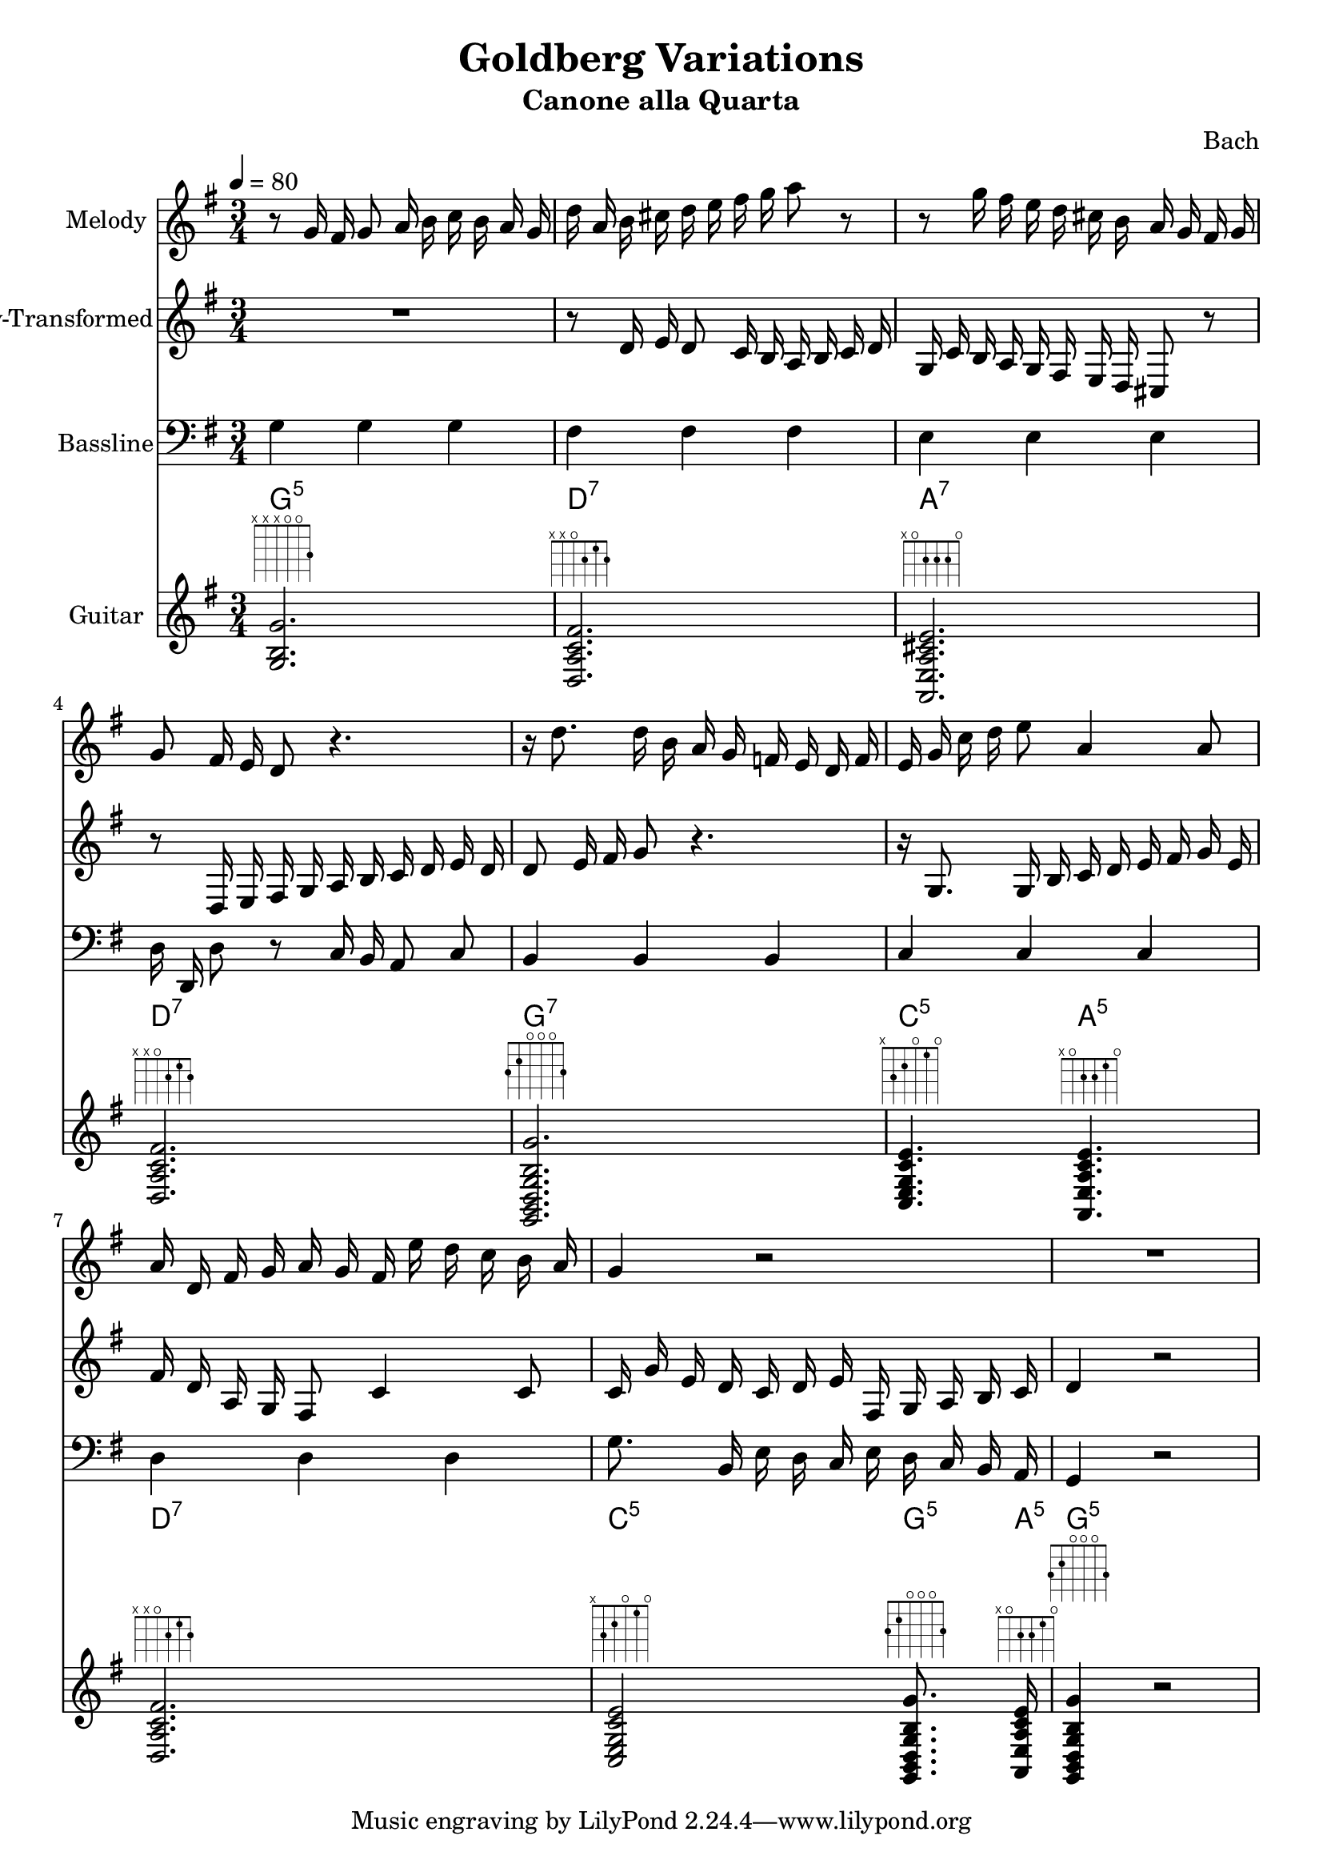 \version "2.24.4"
% automatically converted by musicxml2ly from /Users/Alex/git/AlexKnauth/music/music/demo/Bach-Goldberg-Canone-alla-Quarta.xml
\pointAndClickOff

\header {
    title =  "Goldberg Variations"
    movementnumber =  "12"
    subtitle =  "Canone alla Quarta"
    composer =  Bach
    }

\layout {
    \context { \Score
        skipBars = ##t
        autoBeaming = ##f
        }
    }
PartPOneVoiceOne =  \relative g' {
    | % 1
    \clef "treble" \key g \major \time 3/4 \tempo 4=80 r8 g16 fis16 g8 a16
    b16 c16 b16 a16 g16 | % 2
    d'16 a16 b16 cis16 d16 e16 fis16 g16 a8 r8 | % 3
    r8 g16 fis16 e16 d16 cis16 b16 a16 g16 fis16 g16 | % 4
    g8 fis16 e16 d8 r4. | % 5
    r16 d'8. d16 b16 a16 g16 f16 e16 d16 f16 | % 6
    e16 g16 c16 d16 e8 a,4 a8 | % 7
    a16 d,16 fis16 g16 a16 g16 fis16 e'16 d16 c16 b16 a16 | % 8
    g4 r2 | % 9
    R2. }

PartPTwoVoiceOne =  \relative d' {
    | % 1
    \clef "treble" \key g \major \time 3/4 \tempo 4=80 R2. | % 2
    r8 d16 e16 d8 c16 b16 a16 b16 c16 d16 | % 3
    g,16 c16 b16 a16 g16 fis16 e16 d16 cis8 r8 | % 4
    r8 d16 e16 fis16 g16 a16 b16 c16 d16 e16 d16 | % 5
    d8 e16 fis16 g8 r4. | % 6
    r16 g,8. g16 b16 c16 d16 e16 fis16 g16 e16 | % 7
    fis16 d16 a16 g16 fis8 c'4 c8 | % 8
    c16 g'16 e16 d16 c16 d16 e16 fis,16 g16 a16 b16 c16 | % 9
    d4 r2 }

PartPThreeVoiceOne =  \relative g {
    | % 1
    \clef "bass" \key g \major \time 3/4 \tempo 4=80 g4 g4 g4 | % 2
    fis4 fis4 fis4 | % 3
    e4 e4 e4 | % 4
    d16 d,16 d'8 r8 c16 b16 a8 c8 | % 5
    b4 b4 b4 | % 6
    c4 c4 c4 | % 7
    d4 d4 d4 | % 8
    g8. b,16 e16 d16 c16 e16 d16 c16 b16 a16 | % 9
    g4 r2 }

PartPFourVoiceOne =  \relative g {
    | % 1
    \key g \major \time 3/4 <g b g'>2. ^\markup { \fret-diagram
        #"6-x;5-x;4-x;3-o;2-o;1-3;" } | % 2
    <d a' c fis>2. ^\markup { \fret-diagram
        #"h:3;6-x;5-x;4-o;3-2;2-1;1-2;" } | % 3
    <a e' a cis e>2. ^\markup { \fret-diagram
        #"h:3;6-x;5-o;4-2;3-2;2-2;1-o;" } | % 4
    <d a' c fis>2. ^\markup { \fret-diagram
        #"h:3;6-x;5-x;4-o;3-2;2-1;1-2;" } | % 5
    <g, b d g b g'>2. ^\markup { \fret-diagram
        #"6-3;5-2;4-o;3-o;2-o;1-3;" } | % 6
    <c e g c e>4. ^\markup { \fret-diagram #"6-x;5-3;4-2;3-o;2-1;1-o;" }
    <a e' a c e>4. ^\markup { \fret-diagram
        #"h:3;6-x;5-o;4-2;3-2;2-1;1-o;" } | % 7
    <d a' c fis>2. ^\markup { \fret-diagram
        #"h:3;6-x;5-x;4-o;3-2;2-1;1-2;" } | % 8
    <c e g c e>2 ^\markup { \fret-diagram #"6-x;5-3;4-2;3-o;2-1;1-o;" }
    <g b d g b g'>8. ^\markup { \fret-diagram
        #"6-3;5-2;4-o;3-o;2-o;1-3;" } <a e' a c e>16 ^\markup {
        \fret-diagram #"h:3;6-x;5-o;4-2;3-2;2-1;1-o;" } | % 9
    <g b d g b g'>4 ^\markup { \fret-diagram #"6-3;5-2;4-o;3-o;2-o;1-3;"
        } r2 }

PartPFourVoiceOneChords =  \chordmode {
    | % 1
    g2.:5 | % 2
    d2.:7 | % 3
    a2.:7 | % 4
    d2.:7 | % 5
    g2.:7 | % 6
    c4.:5 a4.:m5 | % 7
    d2.:7 | % 8
    c2:5 g8.:5 a16:m5 | % 9
    g4:5 }


% The score definition
\score {
    <<
        
        \new Staff
        <<
            \set Staff.instrumentName = "Melody"
            
            \context Staff << 
                \mergeDifferentlyDottedOn\mergeDifferentlyHeadedOn
                \context Voice = "PartPOneVoiceOne" {  \PartPOneVoiceOne }
                >>
            >>
        \new Staff
        <<
            \set Staff.instrumentName = "Melody-Transformed"
            
            \context Staff << 
                \mergeDifferentlyDottedOn\mergeDifferentlyHeadedOn
                \context Voice = "PartPTwoVoiceOne" {  \PartPTwoVoiceOne }
                >>
            >>
        \new Staff
        <<
            \set Staff.instrumentName = "Bassline"
            
            \context Staff << 
                \mergeDifferentlyDottedOn\mergeDifferentlyHeadedOn
                \context Voice = "PartPThreeVoiceOne" {  \PartPThreeVoiceOne }
                >>
            >>
        \context ChordNames = "PartPFourVoiceOneChords" { \PartPFourVoiceOneChords}
        \new Staff
        <<
            \set Staff.instrumentName = "Guitar"
            
            \context Staff << 
                \mergeDifferentlyDottedOn\mergeDifferentlyHeadedOn
                \context Voice = "PartPFourVoiceOne" {  \PartPFourVoiceOne }
                >>
            >>
        
        >>
    \layout {}
    % To create MIDI output, uncomment the following line:
    %  \midi {\tempo 4 = 80 }
    }

